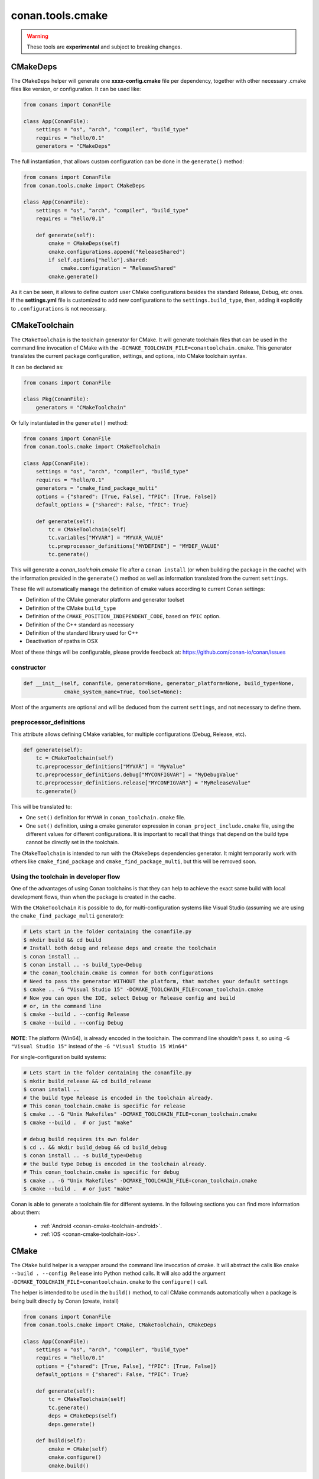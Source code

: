 .. _conan_tools_cmake:

conan.tools.cmake
=================

.. warning::

    These tools are **experimental** and subject to breaking changes.


CMakeDeps
---------

The ``CMakeDeps`` helper will generate one **xxxx-config.cmake** file per dependency, together with other necessary .cmake files
like version, or configuration. It can be used like:


.. code-block:: python

    from conans import ConanFile

    class App(ConanFile):
        settings = "os", "arch", "compiler", "build_type"
        requires = "hello/0.1"
        generators = "CMakeDeps"


The full instantiation, that allows custom configuration can be done in the ``generate()`` method:


.. code-block:: python

    from conans import ConanFile
    from conan.tools.cmake import CMakeDeps

    class App(ConanFile):
        settings = "os", "arch", "compiler", "build_type"
        requires = "hello/0.1"

        def generate(self):
            cmake = CMakeDeps(self)
            cmake.configurations.append("ReleaseShared")
            if self.options["hello"].shared:
                cmake.configuration = "ReleaseShared"
            cmake.generate()

As it can be seen, it allows to define custom user CMake configurations besides the standard Release, Debug, etc ones.
If the **settings.yml** file is customized to add new configurations to the ``settings.build_type``, then, adding it
explicitly to ``.configurations`` is not necessary.


CMakeToolchain
--------------
The ``CMakeToolchain`` is the toolchain generator for CMake. It will generate toolchain files that can be used in the
command line invocation of CMake with the ``-DCMAKE_TOOLCHAIN_FILE=conantoolchain.cmake``. This generator translates
the current package configuration, settings, and options, into CMake toolchain syntax.

It can be declared as:

.. code-block:: python

    from conans import ConanFile

    class Pkg(ConanFile):
        generators = "CMakeToolchain"

Or fully instantiated in the ``generate()`` method:

.. code-block:: python

    from conans import ConanFile
    from conan.tools.cmake import CMakeToolchain

    class App(ConanFile):
        settings = "os", "arch", "compiler", "build_type"
        requires = "hello/0.1"
        generators = "cmake_find_package_multi"
        options = {"shared": [True, False], "fPIC": [True, False]}
        default_options = {"shared": False, "fPIC": True}

        def generate(self):
            tc = CMakeToolchain(self)
            tc.variables["MYVAR"] = "MYVAR_VALUE"
            tc.preprocessor_definitions["MYDEFINE"] = "MYDEF_VALUE"
            tc.generate()


This will generate a *conan_toolchain.cmake* file after a ``conan install`` (or when building the package
in the cache) with the information provided in the ``generate()`` method as well as information
translated from the current ``settings``.

These file will automatically manage the definition of cmake values according to current Conan
settings:

- Definition of the CMake generator platform and generator toolset
- Definition of the CMake ``build_type``
- Definition of the ``CMAKE_POSITION_INDEPENDENT_CODE``, based on ``fPIC`` option.
- Definition of the C++ standard as necessary
- Definition of the standard library used for C++
- Deactivation of rpaths in OSX

Most of these things will be configurable, please provide feedback at: https://github.com/conan-io/conan/issues

constructor
+++++++++++

.. code:: python

    def __init__(self, conanfile, generator=None, generator_platform=None, build_type=None,
                 cmake_system_name=True, toolset=None):


Most of the arguments are optional and will be deduced from the current ``settings``, and not
necessary to define them.


preprocessor_definitions
++++++++++++++++++++++++

This attribute allows defining CMake variables, for multiple configurations (Debug, Release, etc).

.. code:: python

    def generate(self):
        tc = CMakeToolchain(self)
        tc.preprocessor_definitions["MYVAR"] = "MyValue"
        tc.preprocessor_definitions.debug["MYCONFIGVAR"] = "MyDebugValue"
        tc.preprocessor_definitions.release["MYCONFIGVAR"] = "MyReleaseValue"
        tc.generate()

This will be translated to:

- One ``set()`` definition for ``MYVAR`` in ``conan_toolchain.cmake`` file.
- One ``set()`` definition, using a cmake generator expression in ``conan_project_include.cmake`` file,
  using the different values for different configurations. It is important to recall that things
  that depend on the build type cannot be directly set in the toolchain.


The ``CMakeToolchain`` is intended to run with the ``CMakeDeps`` dependencies generator. It might temporarily
work with others like ``cmake_find_package`` and ``cmake_find_package_multi``, but this will be removed soon.

Using the toolchain in developer flow
+++++++++++++++++++++++++++++++++++++

One of the advantages of using Conan toolchains is that they can help to achieve the exact same build
with local development flows, than when the package is created in the cache.

With the ``CMakeToolchain`` it is possible to do, for multi-configuration systems like Visual Studio
(assuming we are using the ``cmake_find_package_multi`` generator):

.. code:: bash

    # Lets start in the folder containing the conanfile.py
    $ mkdir build && cd build
    # Install both debug and release deps and create the toolchain
    $ conan install ..
    $ conan install .. -s build_type=Debug
    # the conan_toolchain.cmake is common for both configurations
    # Need to pass the generator WITHOUT the platform, that matches your default settings
    $ cmake .. -G "Visual Studio 15" -DCMAKE_TOOLCHAIN_FILE=conan_toolchain.cmake
    # Now you can open the IDE, select Debug or Release config and build
    # or, in the command line
    $ cmake --build . --config Release
    $ cmake --build . --config Debug


**NOTE**: The platform (Win64), is already encoded in the toolchain. The command line shouldn't pass it, so using
``-G "Visual Studio 15"`` instead of the ``-G "Visual Studio 15 Win64"``


For single-configuration build systems:

.. code:: bash

    # Lets start in the folder containing the conanfile.py
    $ mkdir build_release && cd build_release
    $ conan install ..
    # the build type Release is encoded in the toolchain already.
    # This conan_toolchain.cmake is specific for release
    $ cmake .. -G "Unix Makefiles" -DCMAKE_TOOLCHAIN_FILE=conan_toolchain.cmake
    $ cmake --build .  # or just "make"

    # debug build requires its own folder
    $ cd .. && mkdir build_debug && cd build_debug
    $ conan install .. -s build_type=Debug
    # the build type Debug is encoded in the toolchain already.
    # This conan_toolchain.cmake is specific for debug
    $ cmake .. -G "Unix Makefiles" -DCMAKE_TOOLCHAIN_FILE=conan_toolchain.cmake
    $ cmake --build .  # or just "make"


Conan is able to generate a toolchain file for different systems. In the
following sections you can find more information about them:

 * :ref:`Android <conan-cmake-toolchain-android>`.
 * :ref:`iOS <conan-cmake-toolchain-ios>`.


CMake
-----
The ``CMake`` build helper is a wrapper around the command line invocation of cmake. It will abstract the
calls like ``cmake --build . --config Release`` into Python method calls. It will also add the argument
``-DCMAKE_TOOLCHAIN_FILE=conantoolchain.cmake`` to the ``configure()`` call.

The helper is intended to be used in the ``build()`` method, to call CMake commands automatically
when a package is being built directly by Conan (create, install)


.. code-block:: python

    from conans import ConanFile
    from conan.tools.cmake import CMake, CMakeToolchain, CMakeDeps

    class App(ConanFile):
        settings = "os", "arch", "compiler", "build_type"
        requires = "hello/0.1"
        options = {"shared": [True, False], "fPIC": [True, False]}
        default_options = {"shared": False, "fPIC": True}

        def generate(self):
            tc = CMakeToolchain(self)
            tc.generate()
            deps = CMakeDeps(self)
            deps.generate()

        def build(self):
            cmake = CMake(self)
            cmake.configure()
            cmake.build()

It supports the following methods:

constructor
+++++++++++

.. code:: python

    def __init__(self, conanfile, generator=None, build_folder=None):

- ``conanfile``: the current recipe object. Always use ``self``.
- ``generator``: CMake generator. Define it only to override the default one (like ``Visual Studio 15``).
  Note that as the platform (x64, Win32...) is now defined in the toolchain it is not necessary to specify it here.
- ``build_folder``: Relative path to a folder to contain the temporary build files


configure()
+++++++++++

.. code:: python

    def configure(self, source_folder=None):

Calls ``cmake``, with the given generator and passing ``-DCMAKE_TOOLCHAIN_FILE=conan_toolchain.cmake``.
It will also provide the CMake generator in the command like, like ``-G "Visual Studio 15"``. Note
that it is not necessary to specify the platform, like ``-G "Visual Studio 15 Win64"``, as the
platform is already defined in the toolchain file.

- ``source_folder``: Relative path to the folder containing the root *CMakeLists.txt*


build()
+++++++

.. code:: python

    def build(self, build_type=None, target=None):


Calls the build system. Equivalent to :command:`cmake --build .` in the build folder.


- ``build_type``: Use it only to override the value defined in the ``settings.build_type`` for a multi-configuration generator (e.g. Visual Studio, XCode).
  This value will be ignored for single-configuration generators, they will use the one defined in the toolchain file during the install step.
- ``target``: name of the build target to run.


install()
+++++++++

.. code:: python

    def install(self, build_type=None):


Equivalent to run ``cmake --build . --target=install``

- ``build_type``: Use it only to override the value defined in the ``settings.build_type``. It
  can fail if the build is single configuration (e.g. Unix Makefiles), as in that case the build
  type must be specified at configure time, not build type.


test()
++++++

.. code:: python

    def test(self, build_type=None, target=None, output_on_failure=False):


Equivalent to running :command:`cmake --build . --target=RUN_TESTS`.

- ``build_type``: Use it only to override the value defined in the ``settings.build_type``. It
  can fail if the build is single configuration (e.g. Unix Makefiles), as in that case the build
  type must be specified at configure time, not build type.
- ``target``: name of the build target to run, by default ``RUN_TESTS`` or ``test``.


conf
++++

- ``tools.microsoft:msbuild_verbosity`` will accept one of ``"Quiet", "Minimal", "Normal", "Detailed", "Diagnostic"`` to be passed
  to the ``CMake.build()`` command, when a Visual Studio generator (MSBuild build system) is being used for CMake. It is passed as
  an argument to the underlying build system via the call ``cmake --build . --config Release -- /verbosity:Diagnostic``

